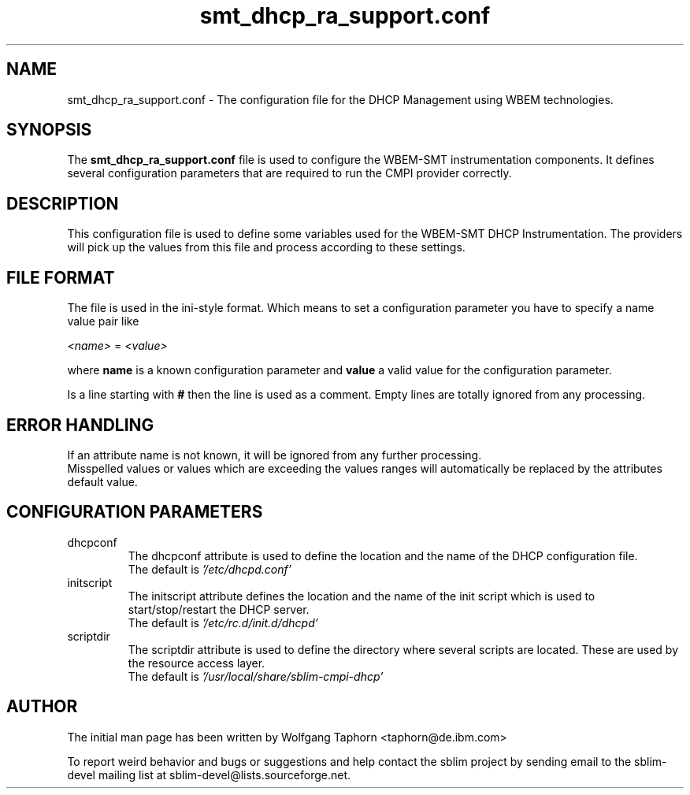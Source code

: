 .TH "smt_dhcp_ra_support.conf" 5 "November 2007" "1.0" 
.SH "NAME"
smt_dhcp_ra_support.conf \- The configuration file for the DHCP Management
using WBEM technologies.

.SH "SYNOPSIS"
The 
.B "smt_dhcp_ra_support.conf" 
file is used to configure the WBEM-SMT instrumentation components. It defines 
several configuration parameters that are required to run the CMPI provider 
correctly.

.SH "DESCRIPTION"
This configuration file is used to define some variables used for the WBEM-SMT 
DHCP Instrumentation. The providers will pick up the values from this file
and process according to these settings.

.SH "FILE FORMAT"
The file is used in the ini-style format. Which means to set a configuration 
parameter you have to specify a name value pair like
.sp 2
.br
.IR <name> 
=
.IR <value>
.sp 2
.br
where 
.B name 
is a known configuration parameter and 
.B value 
a valid value for the configuration parameter.
.sp 2
.br
Is a line starting with 
.B #
then the line is used as a comment. Empty lines are totally ignored from any processing.

.SH "ERROR HANDLING"
If an attribute name is not known, it will be ignored from any further processing.
.br
Misspelled values or values which are exceeding the values ranges will 
automatically be replaced by the attributes default value.

.SH CONFIGURATION PARAMETERS
.IP "dhcpconf"
The dhcpconf attribute is used to define the location and the name of the 
DHCP configuration file.
.br
The default is
.IR '/etc/dhcpd.conf'
.br
.IP "initscript"
The initscript attribute defines the location and the name of the init
script which is used to start/stop/restart the DHCP server.
.br
The default is
.IR '/etc/rc.d/init.d/dhcpd'
.IP "scriptdir"
The scriptdir attribute is used to define the directory where several
scripts are located. These are used by the resource access layer.
.br
The default is
.IR '/usr/local/share/sblim-cmpi-dhcp'
.SH "AUTHOR"
The initial man page has been written by Wolfgang Taphorn <taphorn@de.ibm.com>
.sp 2
To report weird behavior and bugs or suggestions and help contact the sblim project
by sending email to the sblim-devel mailing list at sblim-devel@lists.sourceforge.net.
